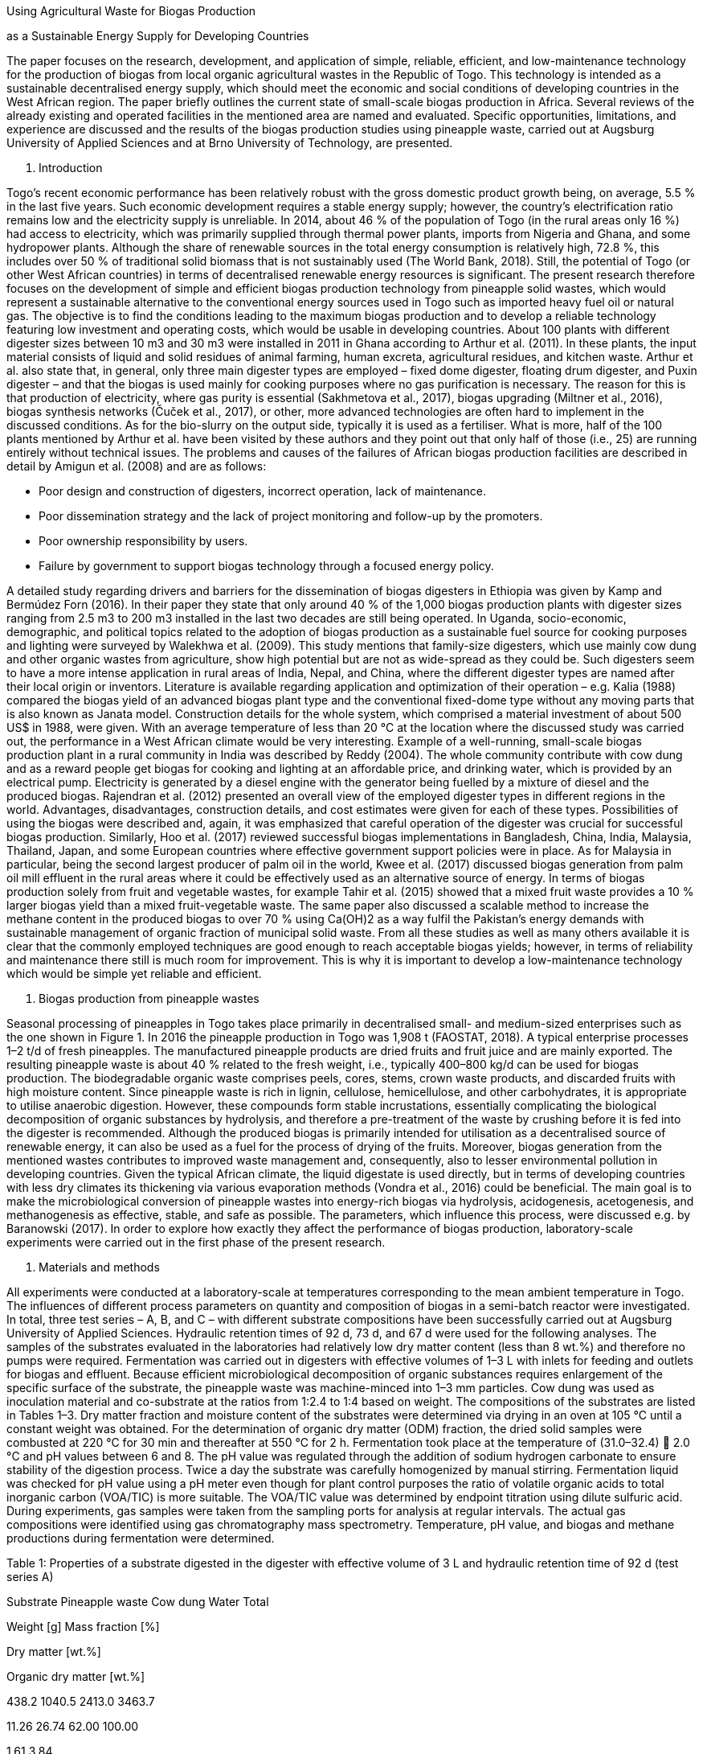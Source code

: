 Using Agricultural Waste for Biogas Production

as a Sustainable Energy Supply for Developing Countries



The paper focuses on the research, development, and application of
simple, reliable, efficient, and
low-maintenance technology for the production of biogas from local
organic agricultural wastes in the Republic
of Togo. This technology is intended as a sustainable decentralised
energy supply, which should meet
the economic and social conditions of developing countries in the West
African region. The paper briefly outlines
the current state of small-scale biogas production in Africa. Several
reviews of the already existing and operated
facilities in the mentioned area are named and evaluated. Specific
opportunities, limitations, and experience are
discussed and the results of the biogas production studies using
pineapple waste, carried out at Augsburg
University of Applied Sciences and at Brno University of Technology, are
presented.

1. Introduction

Togo’s recent economic performance has been relatively robust with the
gross domestic product growth being,
on average, 5.5 % in the last five years. Such economic development
requires a stable energy supply; however,
the country’s electrification ratio remains low and the electricity
supply is unreliable. In 2014, about 46 % of the
population of Togo (in the rural areas only 16 %) had access to
electricity, which was primarily supplied through
thermal power plants, imports from Nigeria and Ghana, and some
hydropower plants. Although the share of
renewable sources in the total energy consumption is relatively high,
72.8 %, this includes over 50 % of
traditional solid biomass that is not sustainably used (The World Bank,
2018). Still, the potential of Togo (or
other West African countries) in terms of decentralised renewable energy
resources is significant. The present
research therefore focuses on the development of simple and efficient
biogas production technology from
pineapple solid wastes, which would represent a sustainable alternative
to the conventional energy sources
used in Togo such as imported heavy fuel oil or natural gas. The
objective is to find the conditions leading to
the maximum biogas production and to develop a reliable technology
featuring low investment and operating
costs, which would be usable in developing countries.
About 100 plants with different digester sizes between 10 m3 and 30 m3
were installed in 2011 in Ghana
according to Arthur et al. (2011). In these plants, the input material
consists of liquid and solid residues of animal
farming, human excreta, agricultural residues, and kitchen waste. Arthur
et al. also state that, in general, only
three main digester types are employed – fixed dome digester, floating
drum digester, and Puxin digester – and
that the biogas is used mainly for cooking purposes where no gas
purification is necessary. The reason for this
is that production of electricity, where gas purity is essential
(Sakhmetova et al., 2017), biogas upgrading (Miltner
et al., 2016), biogas synthesis networks (Čuček et al., 2017), or other,
more advanced technologies are often
hard to implement in the discussed conditions. As for the bio-slurry on
the output side, typically it is used as a
fertiliser. What is more, half of the 100 plants mentioned by Arthur et
al. have been visited by these authors and
they point out that only half of those (i.e., 25) are running entirely
without technical issues. The problems and causes of the failures of African biogas production facilities are
described in detail by Amigun et al. (2008) and
are as follows:

• Poor design and construction of digesters, incorrect operation, lack
of maintenance.
• Poor dissemination strategy and the lack of project monitoring and
follow-up by the promoters.
• Poor ownership responsibility by users.
• Failure by government to support biogas technology through a focused
energy policy.

A detailed study regarding drivers and barriers for the dissemination of
biogas digesters in Ethiopia was given
by Kamp and Bermúdez Forn (2016). In their paper they state that only
around 40 % of the 1,000 biogas
production plants with digester sizes ranging from 2.5 m3 to 200 m3
installed in the last two decades are still
being operated. In Uganda, socio-economic, demographic, and political
topics related to the adoption of biogas
production as a sustainable fuel source for cooking purposes and
lighting were surveyed by Walekhwa et al.
(2009). This study mentions that family-size digesters, which use mainly
cow dung and other organic wastes
from agriculture, show high potential but are not as wide-spread as they
could be. Such digesters seem to have
a more intense application in rural areas of India, Nepal, and China,
where the different digester types are
named after their local origin or inventors. Literature is available
regarding application and optimization of their
operation – e.g. Kalia (1988) compared the biogas yield of an advanced
biogas plant type and the conventional
fixed-dome type without any moving parts that is also known as Janata
model. Construction details for the whole
system, which comprised a material investment of about 500 US$ in 1988,
were given. With an average
temperature of less than 20 °C at the location where the discussed study
was carried out, the performance in a
West African climate would be very interesting.
Example of a well-running, small-scale biogas production plant in a
rural community in India was described by
Reddy (2004). The whole community contribute with cow dung and as a
reward people get biogas for cooking
and lighting at an affordable price, and drinking water, which is
provided by an electrical pump. Electricity is
generated by a diesel engine with the generator being fuelled by a
mixture of diesel and the produced biogas.
Rajendran et al. (2012) presented an overall view of the employed
digester types in different regions in the
world. Advantages, disadvantages, construction details, and cost
estimates were given for each of these types.
Possibilities of using the biogas were described and, again, it was
emphasized that careful operation of the
digester was crucial for successful biogas production. Similarly, Hoo et
al. (2017) reviewed successful biogas
implementations in Bangladesh, China, India, Malaysia, Thailand, Japan,
and some European countries where
effective government support policies were in place. As for Malaysia in
particular, being the second largest
producer of palm oil in the world, Kwee et al. (2017) discussed biogas
generation from palm oil mill effluent in
the rural areas where it could be effectively used as an alternative
source of energy.
In terms of biogas production solely from fruit and vegetable wastes,
for example Tahir et al. (2015) showed
that a mixed fruit waste provides a 10 % larger biogas yield than a
mixed fruit-vegetable waste. The same paper
also discussed a scalable method to increase the methane content in the
produced biogas to over 70 % using
Ca(OH)2 as a way fulfil the Pakistan's energy demands with sustainable
management of organic fraction of
municipal solid waste.
From all these studies as well as many others available it is clear that
the commonly employed techniques are
good enough to reach acceptable biogas yields; however, in terms of
reliability and maintenance there still
is much room for improvement. This is why it is important to develop a
low-maintenance technology which would
be simple yet reliable and efficient.

2. Biogas production from pineapple wastes

Seasonal processing of pineapples in Togo takes place primarily in
decentralised small- and medium-sized
enterprises such as the one shown in Figure 1. In 2016 the pineapple
production in Togo was 1,908 t
(FAOSTAT, 2018). A typical enterprise processes 1–2 t/d of fresh
pineapples. The manufactured pineapple
products are dried fruits and fruit juice and are mainly exported.
The resulting pineapple waste is about 40 % related to the fresh weight,
i.e., typically 400–800 kg/d can be used
for biogas production. The biodegradable organic waste comprises peels,
cores, stems, crown waste products,
and discarded fruits with high moisture content. Since pineapple waste
is rich in lignin, cellulose, hemicellulose,
and other carbohydrates, it is appropriate to utilise anaerobic
digestion. However, these compounds form stable
incrustations, essentially complicating the biological decomposition of
organic substances by hydrolysis, and
therefore a pre-treatment of the waste by crushing before it is fed into
the digester is recommended.
Although the produced biogas is primarily intended for utilisation as a
decentralised source of renewable energy,
it can also be used as a fuel for the process of drying of the fruits.
Moreover, biogas generation from the
mentioned wastes contributes to improved waste management and,
consequently, also to lesser environmental
pollution in developing countries. Given the typical African climate,
the liquid digestate is used directly, but in terms of developing countries with less dry climates its thickening via
various evaporation methods (Vondra et
al., 2016) could be beneficial.
The main goal is to make the microbiological conversion of pineapple
wastes into energy-rich biogas via
hydrolysis, acidogenesis, acetogenesis, and methanogenesis as effective,
stable, and safe as possible. The
parameters, which influence this process, were discussed e.g. by
Baranowski (2017). In order to explore how
exactly they affect the performance of biogas production,
laboratory-scale experiments were carried out in the
first phase of the present research.

3. Materials and methods

All experiments were conducted at a laboratory-scale at temperatures
corresponding to the mean ambient
temperature in Togo. The influences of different process parameters on
quantity and composition of biogas in a
semi-batch reactor were investigated.
In total, three test series – A, B, and C – with different substrate
compositions have been successfully carried
out at Augsburg University of Applied Sciences. Hydraulic retention
times of 92 d, 73 d, and 67 d were used for
the following analyses. The samples of the substrates evaluated in the
laboratories had relatively low dry matter
content (less than 8 wt.%) and therefore no pumps were required.
Fermentation was carried out in digesters
with effective volumes of 1–3 L with inlets for feeding and outlets for
biogas and effluent. Because efficient
microbiological decomposition of organic substances requires enlargement
of the specific surface of the
substrate, the pineapple waste was machine-minced into 1–3 mm
particles.
Cow dung was used as inoculation material and co-substrate at the ratios
from 1:2.4 to 1:4 based on weight.
The compositions of the substrates are listed in Tables 1–3. Dry matter
fraction and moisture content of the
substrates were determined via drying in an oven at 105 °C until a
constant weight was obtained. For the
determination of organic dry matter (ODM) fraction, the dried solid
samples were combusted at 220 °C for 30 min
and thereafter at 550 °C for 2 h. Fermentation took place at the
temperature of (31.0–32.4)  2.0 °C and pH
values between 6 and 8. The pH value was regulated through the addition
of sodium hydrogen carbonate to
ensure stability of the digestion process. Twice a day the substrate was
carefully homogenized by manual
stirring. Fermentation liquid was checked for pH value using a pH meter
even though for plant control purposes
the ratio of volatile organic acids to total inorganic carbon (VOA/TIC)
is more suitable. The VOA/TIC value was
determined by endpoint titration using dilute sulfuric acid. During
experiments, gas samples were taken from
the sampling ports for analysis at regular intervals. The actual gas
compositions were identified using gas
chromatography mass spectrometry. Temperature, pH value, and biogas and
methane productions during
fermentation were determined.

Table 1: Properties of a substrate digested in the digester with
effective volume of 3 L and hydraulic retention
time of 92 d (test series A)

Substrate
Pineapple waste
Cow dung
Water
Total

Weight [g] Mass fraction [%]

Dry matter [wt.%]

Organic dry matter [wt.%]

438.2
1040.5
2413.0
3463.7

11.26
26.74
62.00
100.00

1.61
3.84

0

5.45

60.10
119.68

0

179.78

447

[#4]#Page 4#

Table 2: Properties of a substrate digested in the digester with
effective volume of 1 L and hydraulic retention
time of 73 d (test series B)

Substrate
Pineapple waste
Cow dung
Water
Total

Weight [g] Mass fraction [%]

Dry matter [wt.%]

Organic dry matter [wt.%]

80.0
319.7
760.0
1,159.7

6.90
27.57
65.53
100.00

0.99
3.96

0

4.95

10.97
36.77

0

47.74

Table 3: Properties of a substrate digested in the digester with
effective volume of 2 L and hydraulic retention
time of 67 d (test series C)

Substrate
Pineapple waste
Cow dung
Water
Total

Weight [g] Mass fraction [%]

Dry matter [wt.%]

Organic dry matter [wt.%]

203.3
508.3
1,713.6
2,425.2

8.38
20.96
70.66
100.00

1.20
3.01

0

4.21

27.88
58.47

0

86.35

4. Results and discussion

It was found that pineapple waste can be used successfully for biogas
generation under anaerobic conditions.
The produced raw biogas contained 41.0–70.5 vol.% of methane, 7.0–55.9
vol.% of carbon dioxide, as well as
water vapor, oxygen, nitrogen, and other components. The performance
evaluation of anaerobic digestion
in terms of all the performed test series A, B, and C can be made on the
basis of methane yield related to the
organic dry matter content as shown in Figure 2. In test series A, which
used the digesting substrate according
to Table 1, the highest methane yield of around 113.8 L/kg ODM after 92
d was achieved due to the larger
digester volume, while methane yields in test series B and C taking 73 d
and 67 d remained significantly lower.
Furthermore, the rates of methane formation vary greatly. In the test
series A, the pineapple wastes were mixed
with fresh cow dung as inoculation material and fed into the digester.
In contrast, in the other two cases, B and
C, cow dung had been stored for a few days before being mixed with
pineapple wastes so that the growth of
methanogenic microorganisms had already started and, subsequently, the
increase rates of methane formation
were higher. As for the adjustment carbon to nitrogen ratio (C/N),
values between 25.8:1 and 31.8:1 were found
to be suitable for biogas generation from the various substrates
examined in this study.

Figure 2: Effects of digester volume, V, temperature, t, and carbon to
nitrogen ratio (C/N) on methane yield
based on organic dry matter (ODM).



448

[#5]#Page 5#

As for the temperature and pH value profiles, these were similar in all
the three tests series. In terms of e.g. the
test series A, the profiles are shown in Figure 3. Here, the substrate
temperature was 32.3 ± 2.0 °C during the
entire experimental period. This corresponds to the mesophilic operating
conditions for which the reaction rate
is slow but more robust and stable than biogas production at
thermophilic conditions (Schnürer and Jarvis,
2009). Considering the pH, according to Rao et al. (2010) the optimal
efficiency of the methanogens is reached
within the pH range of 6.5–8.0, while in case of acetogens the
respective range is 5.0 – 8.5. Korres and Nizami
(2013), on the other hand, reported that the optimum operating pH range
for anaerobic digesters should be
between 7.0 and 8.5. Because the pH value fell sharply due to hydrolysis
and acidification at the beginning of
the tests, a total of 32 g of sodium hydrogen carbonate were added to
adjust the pH value between 6.0 and 7.6
in the course of the first 6 d. The formation of methane started after
48 d and took place mainly at the pH around
7.3 (see also Figure 4). Apart from that, Figure 4 also shows for the
test series A the corresponding cumulative
biogas and methane productions depending on the hydraulic retention
time. It can be seen that virtually no
methane was formed within the first 48 d (the generated biogas consisted
almost exclusively of carbon dioxide
and hydrogen). The fluctuating rate of methane formation in the
following 44 d was caused by repeated gas
sampling. The gas formation period ended after 92 d, during which 49.00
L of biogas and 20.46 L of methane
were formed. This corresponds to the methane concentration of 41.7
vol.%.

Figure 3: Profiles of temperature and pH value during fermentation of
the substrate according to Table 1 (test
series A).



Figure 4: Cumulative biogas and methane production and methane formation
rate from the substrate according
to Table 1 (test series A).



449

[#6]#Page 6#

5. Conclusions

In this study, the conversion of pineapple solid wastes into energy-rich
biogas by means of laboratory-scale
anaerobic digestion was investigated. It was found that pineapple waste
has a high potential for biogas
production. The process parameters significantly influencing the
quantity and quality of biogas formation using
a semi-batch process were identified. The goal was to obtain the highest
possible methane yield from
the available pineapple waste, which was achieved using a digester
having the effective volume of 3 L and
a pineapple waste to cow dung ratio of 1:2.4. The resulting methane
yield was 113.8 L/kg ODM after the
hydraulic retention time of 92 d. The methane content of the produced
biogas ranged from 41.0 vol.%
to 70.5 vol.%. As for the feasibility of biogas technology in Togo, the
next steps are the scale-up of the obtained
laboratory results and the construction of a pilot plant. This low-cost
plant has already been manufactured and
is equipped with a 60 L digester able to treat substrate volumes of 50 –
55 L.

Acknowledgement

The authors gratefully acknowledge financial support within the project
NETME CENTRE PLUS (LO1202) which
was co-funded by the Czech Ministry of Education, Youth and Sports
within the support programme National
Sustainability Programme I.

References

Arthur R., Baidoo M.F., Antwi E., 2011, Biogas as a potential renewable
energy source: a Ghanaian case study,

Renewable Energy, 36, 1510–1516.

Amigun B., Sigamoney R., Blottnitz H.V., 2008, Commercialisation of
biofuel industry in Africa: A review,

Renewable and Sustainable Energy Reviews, 12, 690–711.

Baranowski C., 2017, BEng Thesis, Augsburg University of Applied
Sciences, Augsburg, Germany.
Čuček L., Hjaila K., Klemeš J.J., Kravanja Z., 2017, Onion diagram
implementation to the synthesis of a biogas

production network, Chemical Engineering Transactions, 61, 1687–1692.

FAOSTAT,

2018,

<www.factfish.com/statistic/pineapples%2C%20production%20quantity>

accessed

22.03.2018.

Hoo P.Y., Hashim H., Ho W.S., Tan S.T., 2017, Successful biogas
implementation – a mini-review on biogas

utilization, energy policies and economic incentives, Chemical
Engineering Transactions, 61, 1495–1500.

Kamp L.M., Bermúdez Forn E., 2016, Ethiopia׳s emerging domestic biogas
sector: Current status, bottlenecks

and drivers, Renewable and Sustainable Energy Reviews, 60, 475–488.

Kalia A.K., 1988, Development and evaluation of a fixed dome plug flow
anaerobic digester, Biomass, 16, 225–

235.

Korres N.E, Nizami A.S., 2013, Variability in anaerobic digestion: The
need for process monitoring, Chapter In:
Korres N.E., O'Kiely P., Benzie J.A., West J.S. (Eds.), bioenergy
production by anaerobic digestion using
agricultural biomass and organic waste, Routledge (Taylor and Francis
Group), Oxford, UK, 194–231.

Kwee L.M., Hashim H., Ying H.P., Shin H.W., Yunus N.A., Shiun L.J.,
2017, Biogas generated from palm oil mill
effluent for rural electrification and environmental sustainability,
Chemical Engineering Transactions, 61,
1537–1542.

Miltner M., Makaruk A., Harasek M., 2016, Selected methods of advanced
biogas upgrading, Chemical

Engineering Transactions, 52, 463–468.

Rajendran K., Aslanzadeh S., Taherzadeh M.J., 2012, Household biogas
digesters – A review, Energies, 5,

2911–2942.

Rao P.V., Baral S.S., Dey R., Mutnuri S., 2010, Biogas generation
potential by anaerobic digestion for

sustainable energy development in India, Renewable and Sustainable
Energy Reviews, 14, 2086–2094.

Reddy A.K., 2004, Lessons from the Pura community biogas project, Energy
for Sustainable Development, 8,

68–73.

Sakhmetova G., Brener A., Shinibekova R., 2017, Scale-up of the
installations for the biogas production and

purification, Chemical Engineering Transactions, 61, 1453–1458.

Schnürer A., Jarvis Å., 2009, Microbiological handbook for biogas
plants, Swedish Waste Management

U2009:03, Report 207, Swedish Gas Centre, Malmö, Sweden.

Tahir M.S., Shahzad K., Shahid Z., Sagir M., Rehan M., Nizami A., 2015,
Producing methane enriched biogas

using solvent absorption method, Chemical Engineering Transactions, 45,
1309–1314.

The World Bank, 2018, Global tracking framework. country data – Togo,
<gtf.esmap.org/country/togo>

accessed 26.02.2018.

Vondra M., Máša V., Bobák P., 2016, The potential for digestate
thickening in biogas plants and evaluation

of possible evaporation methods, Chemical Engineering Transactions, 52,
787–792.

Walekhwa P.N., Mugisha J., Drake L., 2009, Biogas energy from
family-sized digesters in Uganda: Critical

factors and policy implications, Energy Policy, 37, 2754–2762.

450

Page: link:#1[1], link:#2[2], link:#3[3], link:#4[4], link:#5[5],
link:#6[6]
